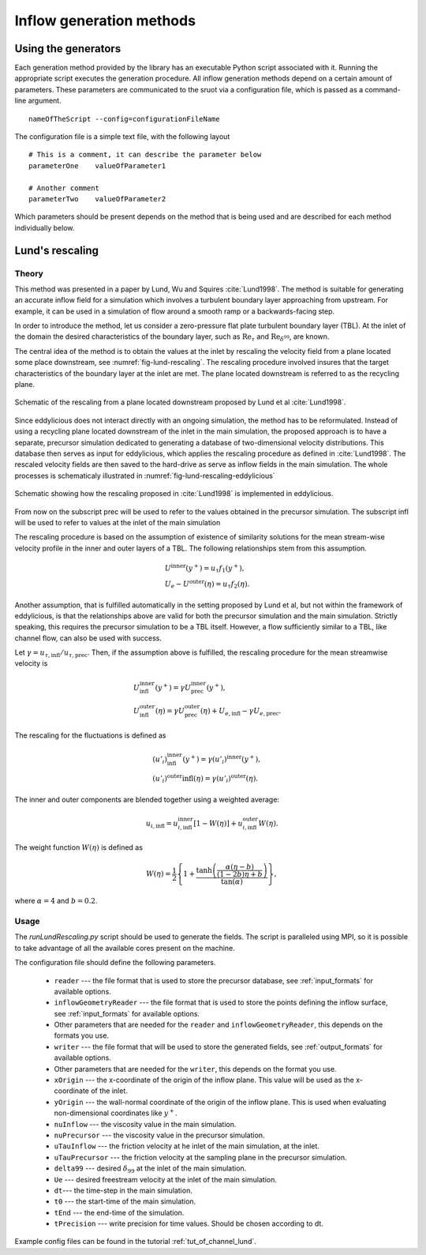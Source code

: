 .. _generation_methods:

Inflow generation methods
=========================

.. _using_generators:

Using the generators
--------------------

Each generation method provided by the library has an executable Python script
associated with it.
Running the appropriate script executes the generation procedure.
All inflow generation methods depend on a certain amount of parameters.
These parameters are communicated to the sruot via a configuration file, which
is passed as a command-line argument. ::

  nameOfTheScript --config=configurationFileName

The configuration file is a simple text file, with the following
layout ::

  # This is a comment, it can describe the parameter below
  parameterOne    valueOfParameter1

  # Another comment
  parameterTwo    valueOfParameter2

Which parameters should be present depends on the method that is being
used and are described for each method individually below.

.. _lund_rescaling:

Lund's rescaling
----------------

Theory
______

This method was presented in a paper by Lund, Wu and Squires
:cite:`Lund1998`.
The method is suitable for generating an accurate inflow field for a simulation
which involves a turbulent boundary layer approaching from upstream.
For example, it can be used in a simulation of flow around a smooth ramp or
a backwards-facing step.

In order to introduce the method, let us consider a zero-pressure flat plate
turbulent boundary layer (TBL).
At the inlet of the domain the desired  characteristics of the boundary
layer, such as :math:`\text{Re}_\tau` and :math:`\text{Re}_{\delta^{99}}`, are
known.

The central idea of the method is to obtain the values at the inlet by
rescaling the velocity field from a plane located some place downstream, see
:numref:`fig-lund-rescaling`.
The rescaling procedure involved insures that the target characteristics of
the boundary layer at the inlet are met.
The plane located downstream is referred to as the recycling plane.

.. _fig-lund-rescaling:

.. figure:: /figures/lund_rescaling.*
   :align: center

   Schematic of the rescaling from a plane located downstream proposed by
   Lund et al :cite:`Lund1998`.

Since eddylicious does not interact directly with an ongoing simulation,
the method has to be reformulated.
Instead of using a recycling plane located downstream of the inlet in the main
simulation, the proposed approach is to have a separate, precursor simulation
dedicated to generating a database of two-dimensional velocity distributions.
This database then serves as input for eddylicious, which applies the rescaling
procedure as defined in :cite:`Lund1998`.
The rescaled velocity fields are then saved to the hard-drive as serve as
inflow fields in the main simulation.
The whole processes is schematicaly illustrated in
:numref:`fig-lund-rescaling-eddylicious`

.. _fig-lund-rescaling-eddylicious:

.. figure:: /figures/lund_rescaling_eddylicious.*
   :align: center

   Schematic showing how the rescaling proposed in :cite:`Lund1998` is
   implemented in eddylicious.

From now on the subscript prec will be used to refer to the values obtained
in the precursor simulation.
The subscript infl will be used to refer to values at the inlet of the main
simulation

The rescaling procedure is based on the assumption of existence of similarity
solutions for the mean stream-wise velocity profile in the inner and outer
layers of a TBL.
The following relationships stem from this assumption.

.. math::

   & U^{\text{inner}}(y^+) = u_\tau f_1(y^+),\\
   & U_e - U^{\text{outer}}(\eta) = u_\tau f_2(\eta).

Another assumption, that is fulfilled automatically in the setting proposed
by Lund et al, but not within the framework of eddylicious, is that the
relationships above are valid for both the precursor simulation and the main
simulation.
Strictly speaking, this requires the precursor simulation to be a TBL itself.
However, a flow sufficiently similar to a TBL, like channel flow, can also be
used with success.

Let :math:`\gamma = u_{\tau, \text{infl}}/u_{\tau, \text{prec}}`.
Then, if the assumption above is fulfilled, the rescaling procedure for the mean
streamwise velocity is

.. math::

   &  U^\text{inner}_\text{infl}(y^+) =
   \gamma U^\text{inner}_\text{prec}(y^+),\\
   &  U^\text{outer}_\text{infl}(\eta) =
   \gamma U^\text{outer}_\text{prec}(\eta) + U_{e, \text{infl}} -
   \gamma U_{e, \text{prec}}.

The rescaling for the fluctuations is defined as

.. math::

   & (u'_i)^\text{inner}_\text{infl}(y^+) =
   \gamma (u'_i)^\text{inner}(y^+),\\
   & (u'_i)^\text{outer}\text{infl}(\eta) =
   \gamma (u'_i)^\text{outer}(\eta).

The inner and outer components are blended together using a weighted average:

.. math::

   u_{i, \text{infl}} = u_{i, \text{infl}}^\text{inner}[1-W(\eta)] +
   u_{i, \text{infl}}^\text{outer}W(\eta).

The weight function :math:`W(\eta)` is defined as

.. math::

   W(\eta) = \frac{1}{2} \left\{ 1+ \dfrac{\tanh \left( \frac{\alpha(\eta - b)}{(1-2b)\eta +b}\right)}{\tan(\alpha)} \right\},

where :math:`\alpha =4` and :math:`b=0.2`.

Usage
_____

The `runLundRescaling.py` script should be used to generate the fields.
The script is paralleled using MPI, so it is possible to take advantage of all
the available cores present on the machine.

The configuration file should define the following parameters.

   * ``reader`` --- the file format that is used to store the precursor
     database, see :ref:`input_formats` for available options.

   * ``inflowGeometryReader`` --- the file format that is used to store the
     points defining the inflow surface, see :ref:`input_formats` for available
     options.

   * Other parameters that are needed for the ``reader`` and
     ``inflowGeometryReader``, this depends on the formats you use.

   * ``writer`` --- the file format that will be used to store the generated
     fields, see :ref:`output_formats` for available options.

   * Other parameters that are needed for the ``writer``, this depends on the
     format you use.

   * ``xOrigin`` --- the x-coordinate of the origin of the inflow plane.
     This value will be used as the x-coordinate of the inlet.

   * ``yOrigin`` --- the wall-normal coordinate of the origin of the inflow
     plane.
     This is used when evaluating non-dimensional coordinates like :math:`y^+`.

   * ``nuInflow`` --- the viscosity value in the main simulation.

   * ``nuPrecursor`` --- the viscosity value in the precursor simulation.

   * ``uTauInflow`` --- the friction velocity at he inlet of the main
     simulation, at the inlet.

   * ``uTauPrecursor`` --- the friction velocity at the sampling plane in the
     precursor simulation.

   * ``delta99`` --- desired :math:`\delta_{99}` at the inlet of the main
     simulation.

   * ``Ue`` --- desired freestream velocity at the inlet of the main simulation.

   * ``dt``--- the time-step in the main simulation.

   * ``t0`` --- the start-time of the main simulation.

   * ``tEnd`` --- the end-time of the simulation.

   * ``tPrecision`` --- write precision for time values.
     Should be chosen according to dt.

Example config files can be found in the tutorial :ref:`tut_of_channel_lund`.
